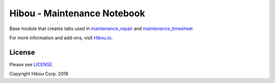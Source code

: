****************************
Hibou - Maintenance Notebook
****************************

Base module that creates tabs used in `maintenance_repair <https://github.com/hibou-io/hibou-odoo-suite/tree/11.0/maintenance_repair>`_ and `maintenance_timesheet <https://github.com/hibou-io/hibou-odoo-suite/tree/11.0/maintenance_timesheet>`_

For more information and add-ons, visit `Hibou.io <https://hibou.io/>`_.


.. image:: https://user-images.githubusercontent.com/15882954/41258483-2666f906-6d85-11e8-9f74-a50aaa6b527b.png
    :alt: 'Equipment Detail'
    :width: 988
    :align: left


=======
License
=======

Please see `LICENSE <https://github.com/hibou-io/hibou-odoo-suite/blob/11.0/LICENSE>`_.

Copyright Hibou Corp. 2018
